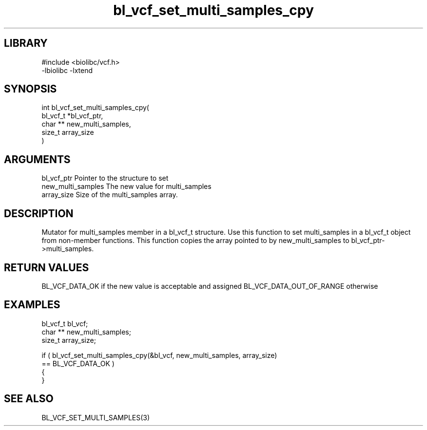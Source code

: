 \" Generated by c2man from bl_vcf_set_multi_samples_cpy.c
.TH bl_vcf_set_multi_samples_cpy 3

.SH LIBRARY
\" Indicate #includes, library name, -L and -l flags
.nf
.na
#include <biolibc/vcf.h>
-lbiolibc -lxtend
.ad
.fi

\" Convention:
\" Underline anything that is typed verbatim - commands, etc.
.SH SYNOPSIS
.PP
.nf
.na
int     bl_vcf_set_multi_samples_cpy(
            bl_vcf_t *bl_vcf_ptr,
            char ** new_multi_samples,
            size_t array_size
            )
.ad
.fi

.SH ARGUMENTS
.nf
.na
bl_vcf_ptr      Pointer to the structure to set
new_multi_samples The new value for multi_samples
array_size      Size of the multi_samples array.
.ad
.fi

.SH DESCRIPTION

Mutator for multi_samples member in a bl_vcf_t structure.
Use this function to set multi_samples in a bl_vcf_t object
from non-member functions.  This function copies the array pointed to
by new_multi_samples to bl_vcf_ptr->multi_samples.

.SH RETURN VALUES

BL_VCF_DATA_OK if the new value is acceptable and assigned
BL_VCF_DATA_OUT_OF_RANGE otherwise

.SH EXAMPLES
.nf
.na

bl_vcf_t        bl_vcf;
char **         new_multi_samples;
size_t          array_size;

if ( bl_vcf_set_multi_samples_cpy(&bl_vcf, new_multi_samples, array_size)
        == BL_VCF_DATA_OK )
{
}
.ad
.fi

.SH SEE ALSO

BL_VCF_SET_MULTI_SAMPLES(3)


